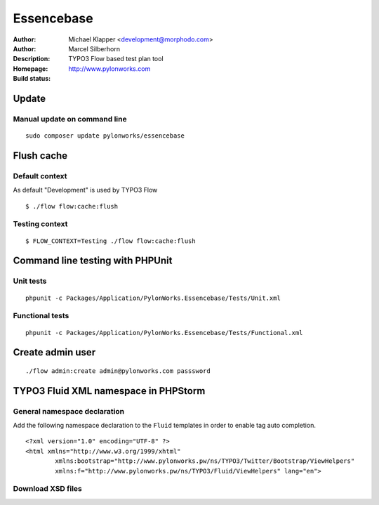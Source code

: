 ++++++++++++++++++++++++
Essencebase
++++++++++++++++++++++++

:Author: Michael Klapper <development@morphodo.com>
:Author: Marcel Silberhorn
:Description: TYPO3 Flow based test plan tool
:Homepage: http://www.pylonworks.com
:Build status: |buildStatusIcon|

Update
================

Manual update on command line
------------

::

	sudo composer update pylonworks/essencebase

Flush cache
================

Default context
----------------
As default "Development" is used by TYPO3 Flow
::
	$ ./flow flow:cache:flush

Testing context
----------------

::

	$ FLOW_CONTEXT=Testing ./flow flow:cache:flush

Command line testing with PHPUnit
================

Unit tests
-------------

::

	phpunit -c Packages/Application/PylonWorks.Essencebase/Tests/Unit.xml

Functional tests
-------------

::

	phpunit -c Packages/Application/PylonWorks.Essencebase/Tests/Functional.xml

Create admin user
=================

::

	./flow admin:create admin@pylonworks.com passsword

TYPO3 Fluid XML namespace in PHPStorm
=================

General namespace declaration
-------------
Add the following namespace declaration to the ``Fluid`` templates in order to enable tag auto completion.
::
	<?xml version="1.0" encoding="UTF-8" ?>
	<html xmlns="http://www.w3.org/1999/xhtml"
		xmlns:bootstrap="http://www.pylonworks.pw/ns/TYPO3/Twitter/Bootstrap/ViewHelpers"
		xmlns:f="http://www.pylonworks.pw/ns/TYPO3/Fluid/ViewHelpers" lang="en">

Download XSD files
-------------

|downloadXsdFiles|

.. |buildStatusIcon| image:: https://travis-ci.org/PylonWorks/PylonWorks.Essencebase.png?branch=master
   :alt: Build Status
   :target: https://travis-ci.org/PylonWorks/PylonWorks.Essencebase

.. |downloadXsdFiles| image:: https://raw.github.com/PylonWorks/PylonWorks.Essencebase/master/Resources/Documentation/Images/IncludeXSD.png
